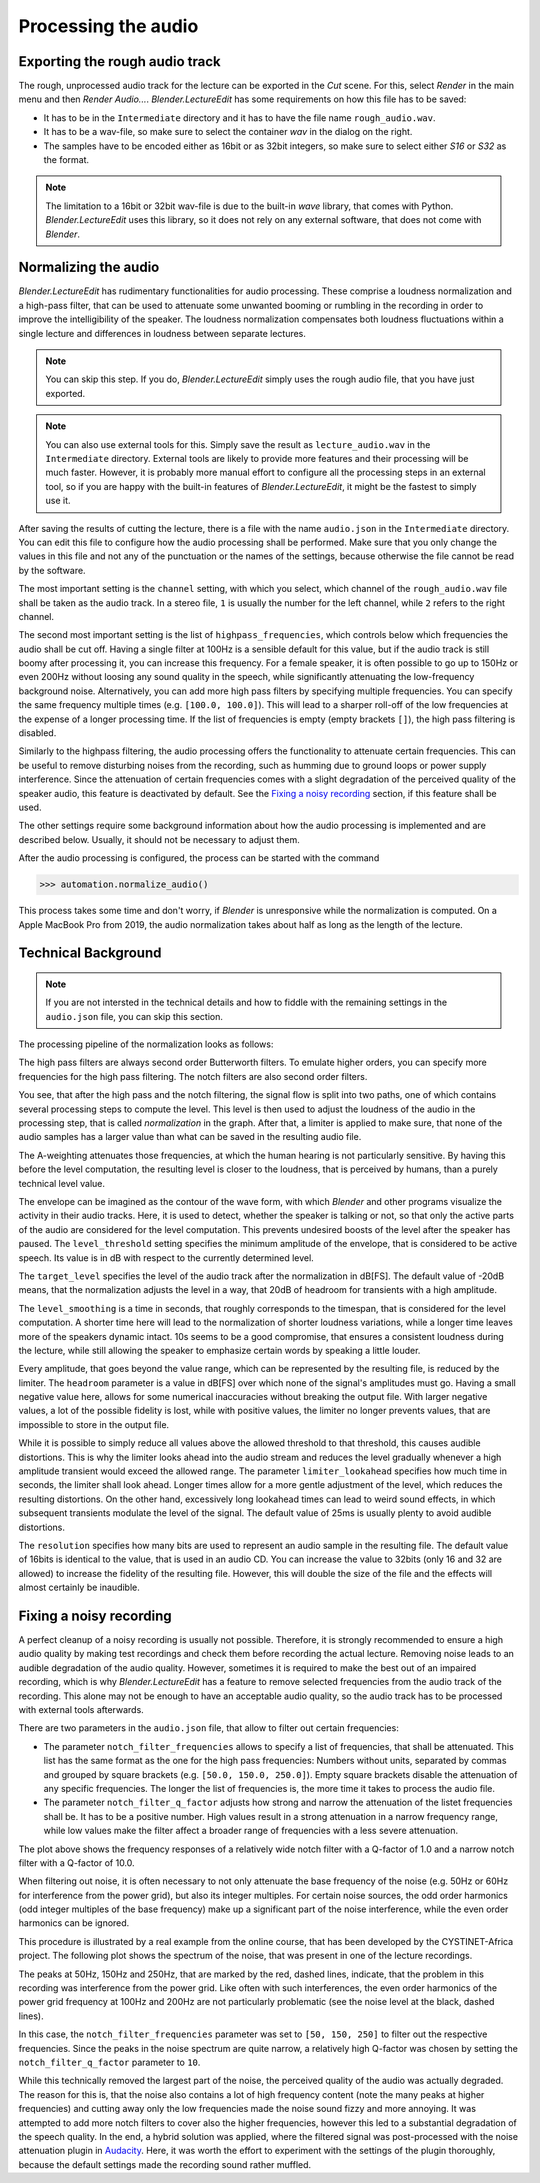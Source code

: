 .. _normalization:

Processing the audio
====================

Exporting the rough audio track
-------------------------------

The rough, unprocessed audio track for the lecture can be exported in the *Cut* scene.
For this, select *Render* in the main menu and then *Render Audio...*.
*Blender.LectureEdit* has some requirements on how this file has to be saved:

* It has to be in the ``Intermediate`` directory and it has to have the file name ``rough_audio.wav``.
* It has to be a wav-file, so make sure to select the container *wav* in the dialog on the right.
* The samples have to be encoded either as 16bit or as 32bit integers, so make sure to select either *S16* or *S32* as the format.

.. note::

   The limitation to a 16bit or 32bit wav-file is due to the built-in *wave* library, that comes with Python.
   *Blender.LectureEdit* uses this library, so it does not rely on any external software, that does not come with *Blender*.


Normalizing the audio
---------------------

*Blender.LectureEdit* has rudimentary functionalities for audio processing.
These comprise a loudness normalization and a high-pass filter, that can be used to attenuate some unwanted booming or rumbling in the recording in order to improve the intelligibility of the speaker.
The loudness normalization compensates both loudness fluctuations within a single lecture and differences in loudness between separate lectures.

.. note::

   You can skip this step.
   If you do, *Blender.LectureEdit* simply uses the rough audio file, that you have just exported.

.. note::

   You can also use external tools for this.
   Simply save the result as ``lecture_audio.wav`` in the ``Intermediate`` directory.
   External tools are likely to provide more features and their processing will be much faster.
   However, it is probably more manual effort to configure all the processing steps in an external tool, so if you are happy with the built-in features of *Blender.LectureEdit*, it might be the fastest to simply use it.

After saving the results of cutting the lecture, there is a file with the name ``audio.json`` in the ``Intermediate`` directory.
You can edit this file to configure how the audio processing shall be performed.
Make sure that you only change the values in this file and not any of the punctuation or the names of the settings, because otherwise the file cannot be read by the software.

The most important setting is the ``channel`` setting, with which you select, which channel of the ``rough_audio.wav`` file shall be taken as the audio track.
In a stereo file, ``1`` is usually the number for the left channel, while ``2`` refers to the right channel.

The second most important setting is the list of ``highpass_frequencies``, which controls below which frequencies the audio shall be cut off.
Having a single filter at 100Hz is a sensible default for this value, but if the audio track is still boomy after processing it, you can increase this frequency.
For a female speaker, it is often possible to go up to 150Hz or even 200Hz without loosing any sound quality in the speech, while significantly attenuating the low-frequency background noise.
Alternatively, you can add more high pass filters by specifying multiple frequencies.
You can specify the same frequency multiple times (e.g. ``[100.0, 100.0]``).
This will lead to a sharper roll-off of the low frequencies at the expense of a longer processing time.
If the list of frequencies is empty (empty brackets ``[]``), the high pass filtering is disabled.

Similarly to the highpass filtering, the audio processing offers the functionality to attenuate certain frequencies.
This can be useful to remove disturbing noises from the recording, such as humming due to ground loops or power supply interference.
Since the attenuation of certain frequencies comes with a slight degradation of the perceived quality of the speaker audio, this feature is deactivated by default.
See the `Fixing a noisy recording`_ section, if this feature shall be used.

The other settings require some background information about how the audio processing is implemented and are described below.
Usually, it should not be necessary to adjust them.

After the audio processing is configured, the process can be started with the command

>>> automation.normalize_audio()

This process takes some time and don't worry, if *Blender* is unresponsive while the normalization is computed.
On a Apple MacBook Pro from 2019, the audio normalization takes about half as long as the length of the lecture.


Technical Background
--------------------

.. note::

   If you are not intersted in the technical details and how to fiddle with the remaining settings in the ``audio.json`` file, you can skip this section.

The processing pipeline of the normalization looks as follows:

.. graphviz::

   digraph AudioProcessing{
      input [label="read rough_audio.wav", shape=parallelogram];
      highpass [label="high pass", shape=rect];
      notchfilter [label="notch filter", shape=rect];
      aweighting [label="A-weighting", shape=rect];
      envelope [label="envelope computation", shape=rect];
      level [label="level computation", shape=rect];
      normalization [label="normalization", shape=rect];
      limiter [label="limiter", shape=rect];
      output [label="write lecture_audio.wav", shape=parallelogram];

      input -> highpass -> notchfilter -> normalization -> limiter -> output;
      notchfilter -> aweighting -> envelope -> level -> normalization;
   }

The high pass filters are always second order Butterworth filters.
To emulate higher orders, you can specify more frequencies for the high pass filtering.
The notch filters are also second order filters.

You see, that after the high pass and the notch filtering, the signal flow is split into two paths, one of which contains several processing steps to compute the level.
This level is then used to adjust the loudness of the audio in the processing step, that is called *normalization* in the graph.
After that, a limiter is applied to make sure, that none of the audio samples has a larger value than what can be saved in the resulting audio file.

The A-weighting attenuates those frequencies, at which the human hearing is not particularly sensitive.
By having this before the level computation, the resulting level is closer to the loudness, that is perceived by humans, than a purely technical level value.

The envelope can be imagined as the contour of the wave form, with which *Blender* and other programs visualize the activity in their audio tracks.
Here, it is used to detect, whether the speaker is talking or not, so that only the active parts of the audio are considered for the level computation.
This prevents undesired boosts of the level after the speaker has paused.
The ``level_threshold`` setting specifies the minimum amplitude of the envelope, that is considered to be active speech.
Its value is in dB with respect to the currently determined level.

The ``target_level`` specifies the level of the audio track after the normalization in dB[FS].
The default value of -20dB means, that the normalization adjusts the level in a way, that 20dB of headroom for transients with a high amplitude.

The ``level_smoothing`` is a time in seconds, that roughly corresponds to the timespan, that is considered for the level computation.
A shorter time here will lead to the normalization of shorter loudness variations, while a longer time leaves more of the speakers dynamic intact.
10s seems to be a good compromise, that ensures a consistent loudness during the lecture, while still allowing the speaker to emphasize certain words by speaking a little louder.

Every amplitude, that goes beyond the value range, which can be represented by the resulting file, is reduced by the limiter.
The ``headroom`` parameter is a value in dB[FS] over which none of the signal's amplitudes must go.
Having a small negative value here, allows for some numerical inaccuracies without breaking the output file.
With larger negative values, a lot of the possible fidelity is lost, while with positive values, the limiter no longer prevents values, that are impossible to store in the output file.

While it is possible to simply reduce all values above the allowed threshold to that threshold, this causes audible distortions.
This is why the limiter looks ahead into the audio stream and reduces the level gradually whenever a high amplitude transient would exceed the allowed range.
The parameter ``limiter_lookahead`` specifies how much time in seconds, the limiter shall look ahead.
Longer times allow for a more gentle adjustment of the level, which reduces the resulting distortions.
On the other hand, excessively long lookahead times can lead to weird sound effects, in which subsequent transients modulate the level of the signal.
The default value of 25ms is usually plenty to avoid audible distortions.

The ``resolution`` specifies how many bits are used to represent an audio sample in the resulting file.
The default value of 16bits is identical to the value, that is used in an audio CD.
You can increase the value to 32bits (only 16 and 32 are allowed) to increase the fidelity of the resulting file.
However, this will double the size of the file and the effects will almost certainly be inaudible.


Fixing a noisy recording
------------------------

A perfect cleanup of a noisy recording is usually not possible.
Therefore, it is strongly recommended to ensure a high audio quality by making test recordings and check them before recording the actual lecture.
Removing noise leads to an audible degradation of the audio quality.
However, sometimes it is required to make the best out of an impaired recording, which is why *Blender.LectureEdit* has a feature to remove selected frequencies from the audio track of the recording.
This alone may not be enough to have an acceptable audio quality, so the audio track has to be processed with external tools afterwards.

There are two parameters in the ``audio.json`` file, that allow to filter out certain frequencies:

* The parameter ``notch_filter_frequencies`` allows to specify a list of frequencies, that shall be attenuated.
  This list has the same format as the one for the high pass frequencies: Numbers without units, separated by commas and grouped by square brackets (e.g. ``[50.0, 150.0, 250.0]``).
  Empty square brackets disable the attenuation of any specific frequencies.
  The longer the list of frequencies is, the more time it takes to process the audio file.
* The parameter ``notch_filter_q_factor`` adjusts how strong and narrow the attenuation of the listet frequencies shall be.
  It has to be a positive number.
  High values result in a strong attenuation in a narrow frequency range, while low values make the filter affect a broader range of frequencies with a less severe attenuation.

.. plot ::

   import sys
   import numpy
   from matplotlib import pyplot
   sys.path.append("../../automation/lecture_edit")
   from normalization import notch_filter
   fs = 2048
   length = 2 ** 16
   excitation = numpy.zeros(length)
   excitation[0] = 1
   excitation_spectrum = numpy.fft.rfft(excitation)
   for q in (1.0, 10.0):
       response = notch_filter(excitation, fs, 100, q, 0.0)
       response = numpy.array(list(response))
       response_spectrum = numpy.fft.rfft(response)
       transfer_function = response_spectrum / excitation_spectrum
       magnitude = 20 * numpy.log10(numpy.abs(transfer_function))
       frequencies = numpy.linspace(0, fs/2, len(magnitude))
       pyplot.plot(frequencies, magnitude, label=q)
   pyplot.xlim(10, 1000)
   pyplot.ylim(-52, 2)
   pyplot.semilogx()
   pyplot.legend()
   pyplot.xlabel("Frequency [Hz]")
   pyplot.ylabel("Filter response [dB]")

The plot above shows the frequency responses of a relatively wide notch filter with a Q-factor of 1.0 and a narrow notch filter with a Q-factor of 10.0.

When filtering out noise, it is often necessary to not only attenuate the base frequency of the noise (e.g. 50Hz or 60Hz for interference from the power grid), but also its integer multiples.
For certain noise sources, the odd order harmonics (odd integer multiples of the base frequency) make up a significant part of the noise interference, while the even order harmonics can be ignored.

This procedure is illustrated by a real example from the online course, that has been developed by the CYSTINET-Africa project.
The following plot shows the spectrum of the noise, that was present in one of the lecture recordings.

.. plot ::

   import numpy
   from matplotlib import pyplot
   f = open("Noise Spectrum.txt")
   f.readline()
   for frequency in (50, 150, 250):
       pyplot.axvline(frequency, linestyle="--", color="r")
   for frequency in (100, 200):
       pyplot.axvline(frequency, linestyle="--", color="k")
   frequency, magnitude = numpy.transpose([[float(n.replace(",", ".").strip()) for n in l.split()] for l in f])
   pyplot.plot(frequency, magnitude)
   pyplot.xlim(20, 20000)
   pyplot.ylim(-82, -38)
   pyplot.semilogx()
   pyplot.xlabel("Frequency [Hz]")
   pyplot.ylabel("Noise level [dB]")

The peaks at 50Hz, 150Hz and 250Hz, that are marked by the red, dashed lines, indicate, that the problem in this recording was interference from the power grid.
Like often with such interferences, the even order harmonics of the power grid frequency at 100Hz and 200Hz are not particularly problematic (see the noise level at the black, dashed lines).

In this case, the ``notch_filter_frequencies`` parameter was set to ``[50, 150, 250]`` to filter out the respective frequencies.
Since the peaks in the noise spectrum are quite narrow, a relatively high Q-factor was chosen by setting the ``notch_filter_q_factor`` parameter to ``10``.

While this technically removed the largest part of the noise, the perceived quality of the audio was actually degraded.
The reason for this is, that the noise also contains a lot of high frequency content (note the many peaks at higher frequencies) and cutting away only the low frequencies made the noise sound fizzy and more annoying.
It was attempted to add more notch filters to cover also the higher frequencies, however this led to a substantial degradation of the speech quality.
In the end, a hybrid solution was applied, where the filtered signal was post-processed with the noise attenuation plugin in `Audacity <https://www.audacityteam.org/>`_.
Here, it was worth the effort to experiment with the settings of the plugin thoroughly, because the default settings made the recording sound rather muffled.
